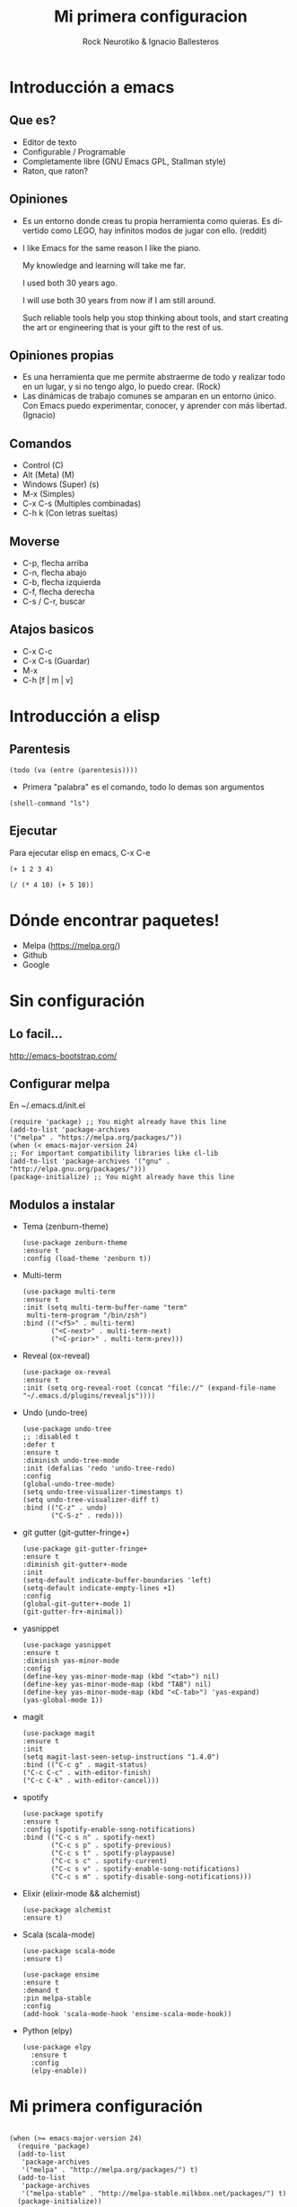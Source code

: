 #+OPTIONS: ':nil *:t -:t ::t <:t H:3 \n:nil ^:t arch:headline author:t
#+OPTIONS: broken-links:nil c:nil creator:nil d:(not "LOGBOOK") date:t e:t
#+OPTIONS: email:nil f:t inline:t num:t p:nil pri:nil prop:nil stat:t tags:t
#+OPTIONS: tasks:t tex:t timestamp:t title:t toc:t todo:t |:t
#+TITLE: Mi primera configuracion
# #+DATE: <2017-01-31 mar>
#+AUTHOR: Rock Neurotiko & Ignacio Ballesteros
# #+EMAIL: miguelglafuente@gmail.com
#+LANGUAGE: en
#+SELECT_TAGS: export
#+EXCLUDE_TAGS: noexport
#+CREATOR: Emacs 25.1.1 (Org mode 9.0.3)
#+LATEX_CLASS_OPTIONS: [a4paper,hidelinks]
#+LATEX_CLASS_OPTIONS: [...,hidelinks]

#+OPTIONS: reveal_center:t reveal_progress:t reveal_history:t reveal_control:t
#+OPTIONS: reveal_rolling_links:nil reveal_keyboard:t reveal_overview:t num:nil
#+OPTIONS: reveal_width:1200 reveal_height:800
#+REVEAL_MARGIN: 0.1
#+REVEAL_MIN_SCALE: 0.5
#+REVEAL_MAX_SCALE: 2.5
#+REVEAL_TRANS: linear
#+REVEAL_THEME: league
#+REVEAL_HLEVEL: 1
#+REVEAL_EXTRA_CSS: ./acm.css
#+REVEAL_HEAD_PREAMBLE: <meta name="description" content="ACM Presentation.">
# #+REVEAL_SLIDE_FOOTER: <img src="./LogoACM_svg.svg" width="180" height="180">
#+REVEAL_POSTAMBLE: <p> Created by rockneurotiko. </p>
#+REVEAL_PLUGINS: (markdown notes zoom classList)
#+REVEAL_EXTRA_JS: { src: './acm.js', async: true }
#+REVEAL_TITLE_SLIDE_TEMPLATE: <div></div>

#+OPTIONS: toc:nil


* Introducción a emacs

** Que es?
   - Editor de texto
   - Configurable / Programable
   - Completamente libre (GNU Emacs GPL, Stallman style)
   - Raton, que raton?

** Opiniones
   - Es un entorno donde creas tu propia herramienta como quieras. Es divertido como LEGO, hay infinitos modos de jugar con ello. (reddit)
   - I like Emacs for the same reason I like the piano.

     My knowledge and learning will take me far.

     I used both 30 years ago.

     I will use both 30 years from now if I am still around.

     Such reliable tools help you stop thinking about tools, and start creating the art or engineering that is your gift to the rest of us.

** Opiniones propias
   - Es una herramienta que me permite abstraerme de todo y realizar
     todo en un lugar, y si no tengo algo, lo puedo crear. (Rock)
   - Las dinámicas de trabajo comunes se amparan en un entorno
     único. Con Emacs puedo experimentar, conocer, y aprender con más
     libertad. (Ignacio)


** Comandos
   - Control (C)
   - Alt (Meta) (M)
   - Windows (Super) (s)
   - M-x (Simples)
   - C-x C-s (Multiples combinadas)
   - C-h k (Con letras sueltas)

** Moverse
   - C-p, flecha arriba
   - C-n, flecha abajo
   - C-b, flecha izquierda
   - C-f, flecha derecha
   - C-s / C-r, buscar

** Atajos basicos
   - C-x C-c
   - C-x C-s (Guardar)
   - M-x
   - C-h [f | m | v]

* Introducción a elisp

** Parentesis
   #+BEGIN_SRC elisp :tangle no
   (todo (va (entre (parentesis))))
   #+END_SRC

  - Primera "palabra" es el comando, todo lo demas son argumentos

  #+BEGIN_SRC elisp :tangle no
  (shell-command "ls")
  #+END_SRC

** Ejecutar
   Para ejecutar elisp en emacs, C-x C-e

   #+BEGIN_SRC elisp :tangle no
   (+ 1 2 3 4)

   (/ (* 4 10) (+ 5 10))
   #+END_SRC

* Dónde encontrar paquetes!

  - Melpa (https://melpa.org/)
  - Github
  - Google

* Sin configuración

** Lo facil...

  http://emacs-bootstrap.com/

** Configurar melpa

   En ~/.emacs.d/init.el

   #+BEGIN_SRC elisp :tangle no
   (require 'package) ;; You might already have this line
   (add-to-list 'package-archives
   '("melpa" . "https://melpa.org/packages/"))
   (when (< emacs-major-version 24)
   ;; For important compatibility libraries like cl-lib
   (add-to-list 'package-archives '("gnu" . "http://elpa.gnu.org/packages/")))
   (package-initialize) ;; You might already have this line
   #+END_SRC

** Modulos a instalar
  - Tema (zenburn-theme)
    #+BEGIN_SRC elisp :tangle no
    (use-package zenburn-theme
    :ensure t
    :config (load-theme 'zenburn t))
    #+END_SRC
  - Multi-term
    #+BEGIN_SRC elisp :tangle no
    (use-package multi-term
    :ensure t
    :init (setq multi-term-buffer-name "term"
     multi-term-program "/bin/zsh")
    :bind (("<f5>" . multi-term)
           ("<C-next>" . multi-term-next)
           ("<C-prior>" . multi-term-prev)))
    #+END_SRC

  - Reveal (ox-reveal)
    #+BEGIN_SRC elisp :tangle no
    (use-package ox-reveal
    :ensure t
    :init (setq org-reveal-root (concat "file://" (expand-file-name "~/.emacs.d/plugins/revealjs"))))
    #+END_SRC
  - Undo (undo-tree)
    #+BEGIN_SRC elisp :tangle no
    (use-package undo-tree
    ;; :disabled t
    :defer t
    :ensure t
    :diminish undo-tree-mode
    :init (defalias 'redo 'undo-tree-redo)
    :config
    (global-undo-tree-mode)
    (setq undo-tree-visualizer-timestamps t)
    (setq undo-tree-visualizer-diff t)
    :bind (("C-z" . undo)
           ("C-S-z" . redo)))
    #+END_SRC
  - git gutter (git-gutter-fringe+)
    #+BEGIN_SRC elisp :tangle no
    (use-package git-gutter-fringe+
    :ensure t
    :diminish git-gutter+-mode
    :init
    (setq-default indicate-buffer-boundaries 'left)
    (setq-default indicate-empty-lines +1)
    :config
    (global-git-gutter+-mode 1)
    (git-gutter-fr+-minimal))
    #+END_SRC

  - yasnippet
    #+BEGIN_SRC elisp :tangle no
    (use-package yasnippet
    :ensure t
    :diminish yas-minor-mode
    :config
    (define-key yas-minor-mode-map (kbd "<tab>") nil)
    (define-key yas-minor-mode-map (kbd "TAB") nil)
    (define-key yas-minor-mode-map (kbd "<C-tab>") 'yas-expand)
    (yas-global-mode 1))
    #+END_SRC

  - magit
    #+BEGIN_SRC elisp :tangle no
    (use-package magit
    :ensure t
    :init
    (setq magit-last-seen-setup-instructions "1.4.0")
    :bind (("C-c g" . magit-status)
    ("C-c C-c" . with-editor-finish)
    ("C-c C-k" . with-editor-cancel)))
    #+END_SRC

  - spotify
    #+BEGIN_SRC elisp :tangle no
    (use-package spotify
    :ensure t
    :config (spotify-enable-song-notifications)
    :bind (("C-c s n" . spotify-next)
           ("C-c s p" . spotify-previous)
           ("C-c s t" . spotify-playpause)
           ("C-c s c" . spotify-current)
           ("C-c s v" . spotify-enable-song-notifications)
           ("C-c s m" . spotify-disable-song-notifications)))
    #+END_SRC

  - Elixir (elixir-mode && alchemist)
    #+BEGIN_SRC elisp :tangle no
    (use-package alchemist
    :ensure t)
    #+END_SRC

  - Scala (scala-mode)
    #+BEGIN_SRC elisp :tangle no
    (use-package scala-mode
    :ensure t)

    (use-package ensime
    :ensure t
    :demand t
    :pin melpa-stable
    :config
    (add-hook 'scala-mode-hook 'ensime-scala-mode-hook))
    #+END_SRC

  - Python (elpy)
    #+BEGIN_SRC elisp :tangle no
      (use-package elpy
        :ensure t
        :config
        (elpy-enable))
    #+END_SRC

* Mi primera configuración

 #+BEGIN_SRC elisp :tangle init.el

  (when (>= emacs-major-version 24)
    (require 'package)
    (add-to-list
     'package-archives
     '("melpa" . "http://melpa.org/packages/") t)
    (add-to-list
     'package-archives
     '("melpa-stable" . "http://melpa-stable.milkbox.net/packages/") t)
    (package-initialize))

#+END_SRC

* Configuración modular
  - use-package

#+BEGIN_SRC elisp :tangle init.el

  (unless (featurep 'use-package)
    (package-refresh-contents)
    (package-install 'use-package)
    )

#+END_SRC
* Configuración basada en org
** ¿Qué es org-mode?
/Modo/ de Emacs para editar texto plano orientado a notas.

- (Parece poca cosa)

- Para una lista más extensa :: http://orgmode.org/features.html
** ¿Para qué lo vamos a usar hoy?
- ORGanización de nuestra configuración.
- ~org-babel-tangle-
  - ~C-c C-v t~    en este fichero (~presentacion.org~)
- Ya tenemos nuestro código en el fichero elegido :)
- [[./init.el]]
- [[./ejemplo_org.el][Ejemplo]] de configuración con /org/.
* Gracias
